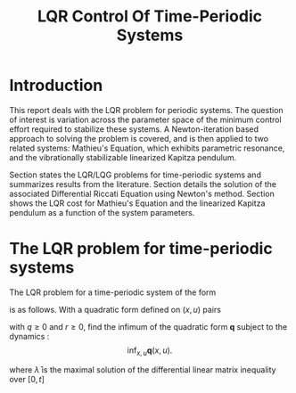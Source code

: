 #+TITLE: LQR Control Of Time-Periodic Systems
#+AUTHOR: 
#+DATE:
#+OPTIONS: h:5 num:t toc:nil
#+PROPERTY: header-args:matlab :session *MATLAB* :results output :exports both :eval never-export :noweb yes
#+PROPERTY: header-args:julia :session *Julia* :async yes :exports results :tangle test.jl :eval never-export
# #+SETUPFILE: https://fniessen.github.io/org-html-themes/setup/theme-readtheorg.setup
# #+HTML_HEAD: <link rel="stylesheet" type="text/css" href="https://gongzhitaao.org/orgcss/org.css"/>
#+LATEX_CLASS: article
#+LATEX_CLASS_OPTIONS: [10pt]
#+latex_header: \usepackage[margin=1.0in]{geometry}
#+latex_header: \usepackage{amsthm}
#+latex_header: \newtheorem{theorem}{Theorem}
# #+latex_header: \newtheorem
#+BIBLIOGRAPHY: ~/Documents/roam/biblio.bib
#+EXCLUDE_TAGS: noexport ignore
#+STARTUP: hideblocks showall

* Introduction

This report deals with the LQR problem for periodic systems.  The question of interest is variation across the parameter space of the minimum control effort required to stabilize these systems.  A Newton-iteration based approach to solving the problem is covered, and is then applied to two related systems: Mathieu's Equation, which exhibits parametric resonance, and the vibrationally stabilizable linearized Kapitza pendulum.

Section \ref{sec:lqr-time-periodic} states the LQR/LQG problems for time-periodic systems and summarizes results from the literature.  Section \ref{sec:pdre-numerical-solution} details the solution of the associated Differential Riccati Equation using Newton's method.  Section \ref{sec:results} shows the LQR cost for Mathieu's Equation and the linearized Kapitza pendulum as a function of the system parameters.

* The LQR problem for time-periodic systems
\label{sec:lqr-time-periodic}

The LQR problem for a time-periodic system of the form
\begin{align}
\dot{x} = A(t) x + B(t) u, \quad  t \in [0, \infty), \quad x(0) = x_i \label{eq:time-varying-system}\\
A(t+T) = A(t),\ B(t + T) = B(t) \nonumber
\end{align}
is as follows. With a quadratic form defined on \( (x,u) \) pairs
\begin{align}
\label{eq:quadratic-form}
\mathbf{q}(x, u) := \lim_{t_f \to \infty} \int_{0}^{t_f} \begin{bmatrix} x \\ u \end{bmatrix}^{\star} \begin{bmatrix}
Q & 0 \\
0 & r
 \end{bmatrix} \begin{bmatrix} x \\ u \end{bmatrix} =: \lim_{t_f \to \infty} \int_{0}^{t_f} q(x,u) dt
\end{align}
with \( q \ge 0 \) and \( r \ge 0 \), find the infimum of the quadratic form \( \mathbf{q} \) subject to the dynamics \eqref{eq:time-varying-system}:
\[
\inf_{x,u} \mathbf{q}(x,u).
\]
\begin{align}
\label{eq:lqr-inf-via-duality}
\inf_{x, u} \mathbf{q}(x, u) = x_i^{\star} \bar{\lambda}(0) x_i,
\end{align}
where \( \bar{\lambda} \) is the maximal solution of the differential linear matrix inequality over \( [0, t] \)

#+print_bibliography:

